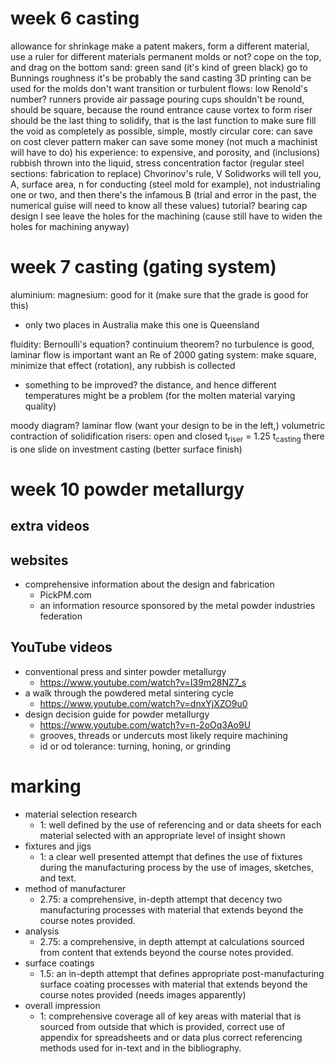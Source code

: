 * week 6 casting
allowance for shrinkage make a patent makers, form a different material, use a ruler for different materials
permanent molds or not?
cope on the top, and drag on the bottom
sand: green sand (it's kind of green black)
go to Bunnings
roughness it's be probably the sand casting
3D printing can be used for the molds
don't want transition or turbulent flows: low Renold's number?
runners provide air passage
pouring cups shouldn't be round, should be square, because the round entrance cause vortex to form
riser should be the last thing to solidify, that is the last function to make sure fill the void as completely as possible, simple, mostly circular
core: can save on cost clever pattern maker can save some money (not much a machinist will have to do)
his experience: to expensive, and porosity, and (inclusions) rubbish thrown into the liquid, stress concentration factor (regular steel sections: fabrication to replace)
Chvorinov's rule, V Solidworks will tell you, A, surface area, n for conducting (steel mold for example), not industrialing one or two, and then there's the infamous B (trial and error in the past, the numerical guise will need to know all these values)
tutorial? bearing cap design I see
leave the holes for the machining (cause still have to widen the holes for machining anyway)
* week 7 casting (gating system)
aluminium:
magnesium: good for it (make sure that the grade is good for this)
- only two places in Australia make this one is Queensland
fluidity:
Bernoulli's equation?
continuium theorem?
no turbulence is good, laminar flow is important
want an Re of 2000
gating system: make square, minimize that effect (rotation), any rubbish is collected
- something to be improved? the distance, and hence different temperatures might be a problem (for the molten material varying quality)
moody diagram? laminar flow (want your design to be in the left,)
volumetric contraction of solidification
risers: open and closed
t_riser = 1.25 t_casting
there is one slide on investment casting (better surface finish)
* week 10 powder metallurgy
** extra videos
** websites
- comprehensive information about the design and fabrication
	- PickPM.com
	-  an information resource sponsored by the metal powder industries federation
** YouTube videos
- conventional press and sinter powder metallurgy 
	- https://www.youtube.com/watch?v=I39m28NZ7_s
- a walk through the powdered metal sintering cycle
	- https://www.youtube.com/watch?v=dnxYjXZO9u0
- design decision guide for powder metallurgy
	- https://www.youtube.com/watch?v=n-2oOq3Ao9U
	- grooves, threads or undercuts most likely require machining
	- id or od tolerance: turning, honing, or grinding
* marking
- material selection research
	- 1: well defined by the use of referencing and or data sheets for each material selected with an appropriate level of insight shown
- fixtures and jigs
	- 1: a clear well presented attempt that defines the use of fixtures during the manufacturing process by the use of images, sketches, and text.
- method of manufacturer
	- 2.75: a comprehensive, in-depth attempt that decency two manufacturing processes with material that extends beyond the course notes provided.
- analysis
	- 2.75: a comprehensive, in depth attempt at calculations sourced from content that extends beyond the course notes provided.
- surface coatings
	- 1.5: an in-depth attempt that defines appropriate post-manufacturing surface coating processes with material that extends beyond the course notes provided (needs images apparently)
- overall impression
	- 1: comprehensive coverage all of key areas with material that is sourced from outside that which is provided, correct use of appendix for spreadsheets and or data plus correct referencing methods used for in-text and in the bibliography.
